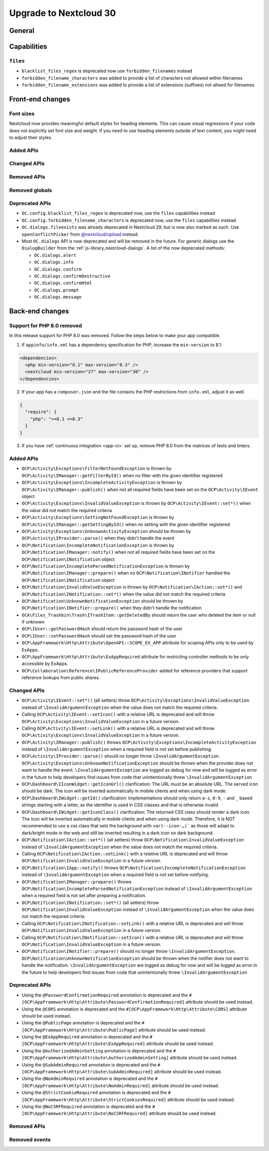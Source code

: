 =======================
Upgrade to Nextcloud 30
=======================

General
-------

Capabilities
------------

``files``
^^^^^^^^^

- ``blacklist_files_regex`` is deprecated now use ``forbidden_filenames`` instead
- ``forbidden_filename_characters`` was added to provide a list of characters not allowed within filenames
- ``forbidden_filename_extensions`` was added to provide a list of extensions (suffixes) not allwed for filenames

Front-end changes
-----------------

Font sizes
^^^^^^^^^^

Nextcloud now provides meaningful default styles for heading elements.
This can cause visual regressions if your code does not explicitly set font size and weight.
If you need to use heading elements outside of text content, you might need to adjust their styles.

Added APIs
^^^^^^^^^^

Changed APIs
^^^^^^^^^^^^

Removed APIs
^^^^^^^^^^^^

Removed globals
^^^^^^^^^^^^^^^

Deprecated APIs
^^^^^^^^^^^^^^^

- ``OC.config.blacklist_files_regex`` is deprecated now, use the ``files`` capabilities instead
- ``OC.config.forbidden_filename_characters`` is deprecated now, use the ``files`` capabilities instead
- ``OC.dialogs.fileexists`` was already deprecated in Nextcloud 29, but is now also marked as such.
  Use ``openConflictPicker`` from `@nextcloud/upload <https://nextcloud-libraries.github.io/nextcloud-upload/functions/openConflictPicker.html>`_ instead.
- Most ``OC.dialogs`` API is now deprecated and will be removed in the future. For generic dialogs use the ``DialogBuilder`` from the :ref:`js-library_nextcloud-dialogs`.
  A list of the now deprecated methods:

  - ``OC.dialogs.alert``
  - ``OC.dialogs.info``
  - ``OC.dialogs.confirm``
  - ``OC.dialogs.confirmDestructive``
  - ``OC.dialogs.confirmHtml``
  - ``OC.dialogs.prompt``
  - ``OC.dialogs.message``

Back-end changes
----------------

Support for PHP 8.0 removed
^^^^^^^^^^^^^^^^^^^^^^^^^^^

In this release support for PHP 8.0 was removed. Follow the steps below to make your app compatible.

1. If ``appinfo/info.xml`` has a dependency specification for PHP, increase the ``min-version`` to 8.1.

.. code-block:: xml

  <dependencies>
    <php min-version="8.1" max-version="8.3" />
    <nextcloud min-version="27" max-version="30" />
  </dependencies>


2. If your app has a ``composer.json`` and the file contains the PHP restrictions from ``info.xml``, adjust it as well.

.. code-block:: json

  {
    "require": {
      "php": ">=8.1 <=8.3"
    }
  }

3. If you have :ref:`continuous integration <app-ci>` set up, remove PHP 8.0 from the matrices of tests and linters.

Added APIs
^^^^^^^^^^

- ``OCP\Activity\Exceptions\FilterNotFoundException`` is thrown by ``OCP\Activity\IManager::getFilterById()`` when no filter with the given identifier registered
- ``OCP\Activity\Exceptions\IncompleteActivityException`` is thrown by ``OCP\Activity\IManager::publish()`` when not all required fields have been set on the ``OCP\Activity\IEvent`` object
- ``OCP\Activity\Exceptions\InvalidValueException`` is thrown by ``OCP\Activity\IEvent::set*()`` when the value did not match the required criteria
- ``OCP\Activity\Exceptions\SettingNotFoundException`` is thrown by ``OCP\Activity\IManager::getSettingById()`` when no setting with the given identifier registered
- ``OCP\Activity\Exceptions\UnknownActivityException`` should be thrown by ``OCP\Activity\IProvider::parse()`` when they didn't handle the event
- ``OCP\Notification\IncompleteNotificationException`` is thrown by ``OCP\Notification\IManager::notify()`` when not all required fields have been set on the ``OCP\Notification\INotification`` object
- ``OCP\Notification\IncompleteParsedNotificationException`` is thrown by ``OCP\Notification\IManager::prepare()`` when no ``OCP\Notification\INotifier`` handled the ``OCP\Notification\INotification`` object
- ``OCP\Notification\InvalidValueException`` is thrown by ``OCP\Notification\IAction::set*()`` and ``OCP\Notification\INotification::set*()`` when the value did not match the required criteria
- ``OCP\Notification\UnknownNotificationException`` should be thrown by ``OCP\Notification\INotifier::prepare()`` when they didn't handle the notification
- ``OCA\Files_Trashbin\Trash\ITrashItem::getDeletedBy`` should return the user who deleted the item or null if unknown
- ``OCP\IUser::getPasswordHash`` should return the password hash of the user
- ``OCP\IUser::setPasswordHash`` should set the password hash of the user
- ``OCP\AppFramework\Http\Attribute\OpenAPI::SCOPE_EX_APP`` attribute for scoping APIs only to be used by ExApps.
- ``OCP\AppFramework\Http\Attribute\ExAppRequired`` attribute for restricting controller methods to be only accessible by ExApps.
- ``OCP\Collaboration\Reference\IPublicReferenceProvider`` added for reference providers that support reference lookups from public shares.

Changed APIs
^^^^^^^^^^^^

- ``OCP\Activity\IEvent::set*()`` (all setters) throw ``OCP\Activity\Exceptions\InvalidValueException`` instead of ``\InvalidArgumentException`` when the value does not match the required criteria.
- Calling ``OCP\Activity\IEvent::setIcon()`` with a relative URL is deprecated and will throw ``OCP\Activity\Exceptions\InvalidValueException`` in a future version.
- Calling ``OCP\Activity\IEvent::setLink()`` with a relative URL is deprecated and will throw ``OCP\Activity\Exceptions\InvalidValueException`` in a future version.
- ``OCP\Activity\IManager::publish()`` throws ``OCP\Activity\Exceptions\IncompleteActivityException`` instead of ``\InvalidArgumentException`` when a required field is not set before publishing.
- ``OCP\Activity\IProvider::parse()`` should no longer throw ``\InvalidArgumentException``. ``OCP\Activity\Exceptions\UnknownNotificationException`` should be thrown when the provider does not want to handle the event. ``\InvalidArgumentException`` are logged as debug for now and will be logged as error in the future to help developers find issues from code that unintentionally threw ``\InvalidArgumentException``
- ``OCP\Dashboard\IIconWidget::getIconUrl()`` clarification: The URL must be an absolute URL. The served icon should be dark. The icon will be inverted automatically in mobile clients and when using dark mode.
- ``OCP\Dashboard\IWidget::getId()`` clarification: Implementations should only return ``a-z``, ``0-9``, ``-`` and ``_`` based strings starting with a letter, as the identifier is used in CSS classes and that is otherwise invalid
- ``OCP\Dashboard\IWidget::getIconClass()`` clarification: The returned CSS class should render a dark icon. The icon will be inverted automatically in mobile clients and when using dark mode. Therefore, it is NOT recommended to use a css class that sets the background with ``var(--icon-…)``` as those will adapt to dark/bright mode in the web and still be inverted resulting in a dark icon on dark background.
- ``OCP\Notification\IAction::set*()`` (all setters) throw ``OCP\Notification\InvalidValueException`` instead of ``\InvalidArgumentException`` when the value does not match the required criteria.
- Calling ``OCP\Notification\IAction::setLink()`` with a relative URL is deprecated and will throw ``OCP\Notification\InvalidValueException`` in a future version.
- ``OCP\Notification\IApp::notify()`` throws ``OCP\Notification\IncompleteNotificationException`` instead of ``\InvalidArgumentException`` when a required field is not set before notifying.
- ``OCP\Notification\IManager::prepare()`` throws ``OCP\Notification\IncompleteParsedNotificationException`` instead of ``\InvalidArgumentException`` when a required field is not set after preparing a notification.
- ``OCP\Notification\INotification::set*()`` (all setters) throw ``OCP\Notification\InvalidValueException`` instead of ``\InvalidArgumentException`` when the value does not match the required criteria.
- Calling ``OCP\Notification\INotification::setLink()`` with a relative URL is deprecated and will throw ``OCP\Notification\InvalidValueException`` in a future version.
- Calling ``OCP\Notification\INotification::setIcon()`` with a relative URL is deprecated and will throw ``OCP\Notification\InvalidValueException`` in a future version.
- ``OCP\Notification\INotifier::prepare()`` should no longer throw ``\InvalidArgumentException``. ``OCP\Notification\UnknownNotificationException`` should be thrown when the notifier does not want to handle the notification. ``\InvalidArgumentException`` are logged as debug for now and will be logged as error in the future to help developers find issues from code that unintentionally threw ``\InvalidArgumentException``

Deprecated APIs
^^^^^^^^^^^^^^^

- Using the ``@PasswordConfirmationRequired`` annotation is deprecated and the ``#[OCP\AppFramework\Http\Attribute\PasswordConfirmationRequired]`` attribute should be used instead.
- Using the ``@CORS`` annotation is deprecated and the ``#[OCP\AppFramework\Http\Attribute\CORS]`` attribute should be used instead.
- Using the ``@PublicPage`` annotation is deprecated and the ``#[OCP\AppFramework\Http\Attribute\PublicPage]`` attribute should be used instead.
- Using the ``@ExAppRequired`` annotation is deprecated and the ``#[OCP\AppFramework\Http\Attribute\ExAppRequired]`` attribute should be used instead.
- Using the ``@AuthorizedAdminSetting`` annotation is deprecated and the ``#[OCP\AppFramework\Http\Attribute\AuthorizedAdminSetting]`` attribute should be used instead.
- Using the ``@SubAdminRequired`` annotation is deprecated and the ``#[OCP\AppFramework\Http\Attribute\SubAdminRequired]`` attribute should be used instead.
- Using the ``@NoAdminRequired`` annotation is deprecated and the ``#[OCP\AppFramework\Http\Attribute\NoAdminRequired]`` attribute should be used instead.
- Using the ``@StrictCookieRequired`` annotation is deprecated and the ``#[OCP\AppFramework\Http\Attribute\StrictCookiesRequired]`` attribute should be used instead.
- Using the ``@NoCSRFRequired`` annotation is deprecated and the ``#[OCP\AppFramework\Http\Attribute\NoCSRFRequired]`` attribute should be used instead.

Removed APIs
^^^^^^^^^^^^

Removed events
^^^^^^^^^^^^^^
